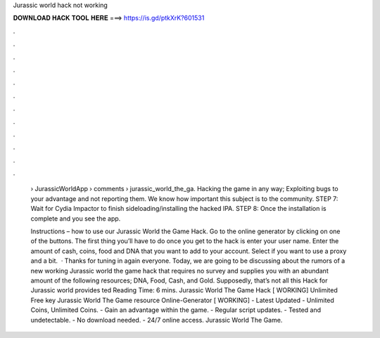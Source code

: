 Jurassic world hack not working



𝐃𝐎𝐖𝐍𝐋𝐎𝐀𝐃 𝐇𝐀𝐂𝐊 𝐓𝐎𝐎𝐋 𝐇𝐄𝐑𝐄 ===> https://is.gd/ptkXrK?601531



.



.



.



.



.



.



.



.



.



.



.



.

 › JurassicWorldApp › comments › jurassic_world_the_ga. Hacking the game in any way; Exploiting bugs to your advantage and not reporting them. We know how important this subject is to the community. STEP 7: Wait for Cydia Impactor to finish sideloading/installing the hacked IPA. STEP 8: Once the installation is complete and you see the app.
 
 Instructions – how to use our Jurassic World the Game Hack. Go to the online generator by clicking on one of the buttons. The first thing you’ll have to do once you get to the hack is enter your user name. Enter the amount of cash, coins, food and DNA that you want to add to your account. Select if you want to use a proxy and a bit.  · Thanks for tuning in again everyone. Today, we are going to be discussing about the rumors of a new working Jurassic world the game hack that requires no survey and supplies you with an abundant amount of the following resources; DNA, Food, Cash, and Gold. Supposedly, that’s not all this Hack for Jurassic world provides ted Reading Time: 6 mins. Jurassic World The Game Hack [ WORKING] Unlimited Free key Jurassic World The Game resource Online-Generator [ WORKING] - Latest Updated - Unlimited Coins, Unlimited Coins. - Gain an advantage within the game. - Regular script updates. - Tested and undetectable. - No download needed. - 24/7 online access. Jurassic World The Game.
